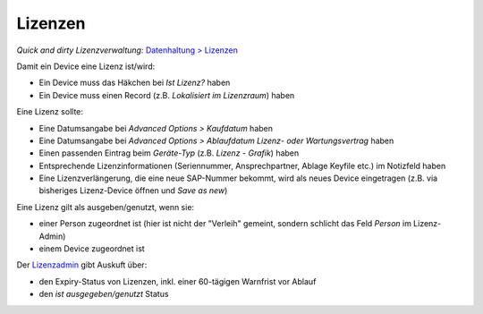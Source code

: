 ========
Lizenzen
========

*Quick and dirty Lizenzverwaltung:*  `Datenhaltung > Lizenzen <https://fqdn/admin/core/licencerecord/>`_

Damit ein Device eine Lizenz ist/wird:

* Ein Device muss das Häkchen bei *Ist Lizenz?* haben
* Ein Device muss einen Record (z.B. *Lokalisiert im Lizenzraum*) haben

Eine Lizenz sollte:

* Eine Datumsangabe bei *Advanced Options > Kaufdatum* haben
* Eine Datumsangabe bei *Advanced Options > Ablaufdatum Lizenz- oder Wartungsvertrag* haben
* Einen passenden Eintrag beim *Geräte-Typ* (z.B. *Lizenz - Grafik*) haben
* Entsprechende Lizenzinformationen (Seriennummer, Ansprechpartner, Ablage Keyfile etc.) im Notizfeld haben
* Eine Lizenzverlängerung, die eine neue SAP-Nummer bekommt, wird als neues Device eingetragen (z.B. via bisheriges Lizenz-Device öffnen und *Save as new*)

Eine Lizenz gilt als ausgeben/genutzt, wenn sie: 

* einer Person zugeordnet ist (hier ist nicht der "Verleih" gemeint, sondern schlicht das Feld *Person* im Lizenz-Admin)
* einem Device zugeordnet ist

Der `Lizenzadmin <https://fqdn/admin/core/licencerecord/>`_ gibt Auskuft über:

* den Expiry-Status von Lizenzen, inkl. einer 60-tägigen Warnfrist vor Ablauf
* den *ist ausgegeben/genutzt* Status
